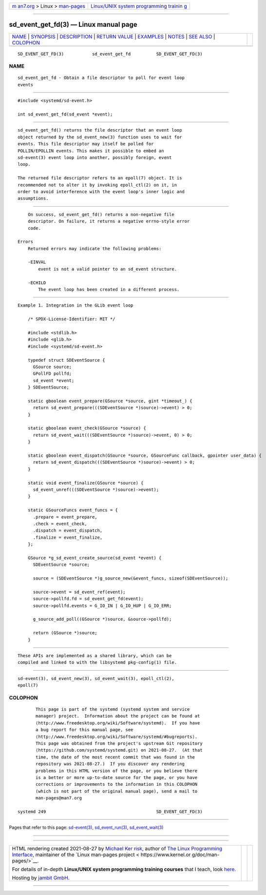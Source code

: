 .. container:: page-top

.. container:: nav-bar

   +----------------------------------+----------------------------------+
   | `m                               | `Linux/UNIX system programming   |
   | an7.org <../../../index.html>`__ | trainin                          |
   | > Linux >                        | g <http://man7.org/training/>`__ |
   | `man-pages <../index.html>`__    |                                  |
   +----------------------------------+----------------------------------+

--------------

sd_event_get_fd(3) — Linux manual page
======================================

+-----------------------------------+-----------------------------------+
| `NAME <#NAME>`__ \|               |                                   |
| `SYNOPSIS <#SYNOPSIS>`__ \|       |                                   |
| `DESCRIPTION <#DESCRIPTION>`__ \| |                                   |
| `RETURN VALUE <#RETURN_VALUE>`__  |                                   |
| \| `EXAMPLES <#EXAMPLES>`__ \|    |                                   |
| `NOTES <#NOTES>`__ \|             |                                   |
| `SEE ALSO <#SEE_ALSO>`__ \|       |                                   |
| `COLOPHON <#COLOPHON>`__          |                                   |
+-----------------------------------+-----------------------------------+
| .. container:: man-search-box     |                                   |
+-----------------------------------+-----------------------------------+

::

   SD_EVENT_GET_FD(3)           sd_event_get_fd          SD_EVENT_GET_FD(3)

NAME
-------------------------------------------------

::

          sd_event_get_fd - Obtain a file descriptor to poll for event loop
          events


---------------------------------------------------------

::

          #include <systemd/sd-event.h>

          int sd_event_get_fd(sd_event *event);


---------------------------------------------------------------

::

          sd_event_get_fd() returns the file descriptor that an event loop
          object returned by the sd_event_new(3) function uses to wait for
          events. This file descriptor may itself be polled for
          POLLIN/EPOLLIN events. This makes it possible to embed an
          sd-event(3) event loop into another, possibly foreign, event
          loop.

          The returned file descriptor refers to an epoll(7) object. It is
          recommended not to alter it by invoking epoll_ctl(2) on it, in
          order to avoid interference with the event loop's inner logic and
          assumptions.


-----------------------------------------------------------------

::

          On success, sd_event_get_fd() returns a non-negative file
          descriptor. On failure, it returns a negative errno-style error
          code.

      Errors
          Returned errors may indicate the following problems:

          -EINVAL
              event is not a valid pointer to an sd_event structure.

          -ECHILD
              The event loop has been created in a different process.


---------------------------------------------------------

::

          Example 1. Integration in the GLib event loop

              /* SPDX-License-Identifier: MIT */

              #include <stdlib.h>
              #include <glib.h>
              #include <systemd/sd-event.h>

              typedef struct SDEventSource {
                GSource source;
                GPollFD pollfd;
                sd_event *event;
              } SDEventSource;

              static gboolean event_prepare(GSource *source, gint *timeout_) {
                return sd_event_prepare(((SDEventSource *)source)->event) > 0;
              }

              static gboolean event_check(GSource *source) {
                return sd_event_wait(((SDEventSource *)source)->event, 0) > 0;
              }

              static gboolean event_dispatch(GSource *source, GSourceFunc callback, gpointer user_data) {
                return sd_event_dispatch(((SDEventSource *)source)->event) > 0;
              }

              static void event_finalize(GSource *source) {
                sd_event_unref(((SDEventSource *)source)->event);
              }

              static GSourceFuncs event_funcs = {
                .prepare = event_prepare,
                .check = event_check,
                .dispatch = event_dispatch,
                .finalize = event_finalize,
              };

              GSource *g_sd_event_create_source(sd_event *event) {
                SDEventSource *source;

                source = (SDEventSource *)g_source_new(&event_funcs, sizeof(SDEventSource));

                source->event = sd_event_ref(event);
                source->pollfd.fd = sd_event_get_fd(event);
                source->pollfd.events = G_IO_IN | G_IO_HUP | G_IO_ERR;

                g_source_add_poll((GSource *)source, &source->pollfd);

                return (GSource *)source;
              }


---------------------------------------------------

::

          These APIs are implemented as a shared library, which can be
          compiled and linked to with the libsystemd pkg-config(1) file.


---------------------------------------------------------

::

          sd-event(3), sd_event_new(3), sd_event_wait(3), epoll_ctl(2),
          epoll(7)

COLOPHON
---------------------------------------------------------

::

          This page is part of the systemd (systemd system and service
          manager) project.  Information about the project can be found at
          ⟨http://www.freedesktop.org/wiki/Software/systemd⟩.  If you have
          a bug report for this manual page, see
          ⟨http://www.freedesktop.org/wiki/Software/systemd/#bugreports⟩.
          This page was obtained from the project's upstream Git repository
          ⟨https://github.com/systemd/systemd.git⟩ on 2021-08-27.  (At that
          time, the date of the most recent commit that was found in the
          repository was 2021-08-27.)  If you discover any rendering
          problems in this HTML version of the page, or you believe there
          is a better or more up-to-date source for the page, or you have
          corrections or improvements to the information in this COLOPHON
          (which is not part of the original manual page), send a mail to
          man-pages@man7.org

   systemd 249                                           SD_EVENT_GET_FD(3)

--------------

Pages that refer to this page:
`sd-event(3) <../man3/sd-event.3.html>`__, 
`sd_event_run(3) <../man3/sd_event_run.3.html>`__, 
`sd_event_wait(3) <../man3/sd_event_wait.3.html>`__

--------------

--------------

.. container:: footer

   +-----------------------+-----------------------+-----------------------+
   | HTML rendering        |                       | |Cover of TLPI|       |
   | created 2021-08-27 by |                       |                       |
   | `Michael              |                       |                       |
   | Ker                   |                       |                       |
   | risk <https://man7.or |                       |                       |
   | g/mtk/index.html>`__, |                       |                       |
   | author of `The Linux  |                       |                       |
   | Programming           |                       |                       |
   | Interface <https:     |                       |                       |
   | //man7.org/tlpi/>`__, |                       |                       |
   | maintainer of the     |                       |                       |
   | `Linux man-pages      |                       |                       |
   | project <             |                       |                       |
   | https://www.kernel.or |                       |                       |
   | g/doc/man-pages/>`__. |                       |                       |
   |                       |                       |                       |
   | For details of        |                       |                       |
   | in-depth **Linux/UNIX |                       |                       |
   | system programming    |                       |                       |
   | training courses**    |                       |                       |
   | that I teach, look    |                       |                       |
   | `here <https://ma     |                       |                       |
   | n7.org/training/>`__. |                       |                       |
   |                       |                       |                       |
   | Hosting by `jambit    |                       |                       |
   | GmbH                  |                       |                       |
   | <https://www.jambit.c |                       |                       |
   | om/index_en.html>`__. |                       |                       |
   +-----------------------+-----------------------+-----------------------+

--------------

.. container:: statcounter

   |Web Analytics Made Easy - StatCounter|

.. |Cover of TLPI| image:: https://man7.org/tlpi/cover/TLPI-front-cover-vsmall.png
   :target: https://man7.org/tlpi/
.. |Web Analytics Made Easy - StatCounter| image:: https://c.statcounter.com/7422636/0/9b6714ff/1/
   :class: statcounter
   :target: https://statcounter.com/
